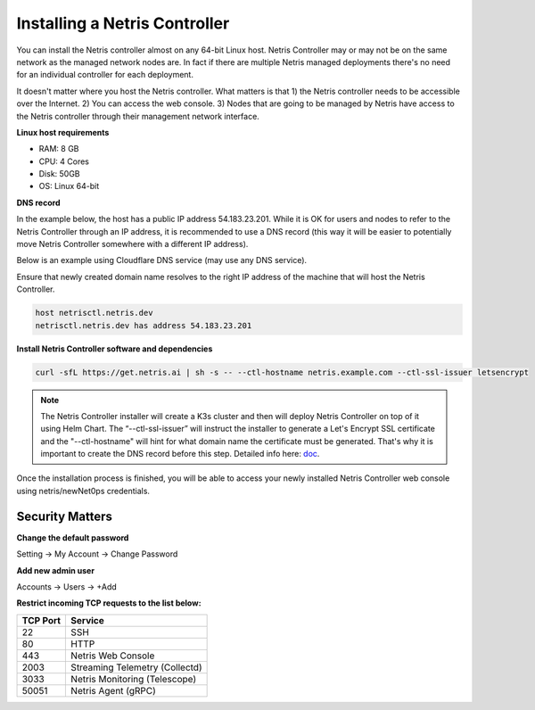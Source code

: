.. meta::
    :description: Installing a Netris Controller

==============================
Installing a Netris Controller
==============================

You can install the Netris controller almost on any 64-bit Linux host. Netris Controller may or may not be on the same network as the managed network nodes are. In fact if there are multiple Netris managed deployments there's no need for an individual controller for each deployment.

It doesn't matter where you host the Netris controller. What matters is that 1) the Netris controller needs to be accessible over the Internet. 2) You can access the web console. 3) Nodes that are going to be managed by Netris have access to the Netris controller through their management network interface. 

**Linux host requirements**

* RAM: 8 GB
* CPU: 4 Cores
* Disk: 50GB
* OS: Linux 64-bit

**DNS record**

In the example below, the host has a public IP address 54.183.23.201. While it is OK for users and nodes to refer to the Netris Controller through an IP address, it is recommended to use a DNS record (this way it will be easier to potentially move Netris Controller somewhere with a different IP address). 

Below is an example using Cloudflare DNS service (may use any DNS service).

.. image:: images/dns-record-netrisctl.png
    :align: center

Ensure that newly created domain name resolves to the right IP address of the machine that will host the Netris Controller.

.. code-block:: shell-session

   host netrisctl.netris.dev
   netrisctl.netris.dev has address 54.183.23.201

**Install Netris Controller software and dependencies**

.. code-block:: shell-session

  curl -sfL https://get.netris.ai | sh -s -- --ctl-hostname netris.example.com --ctl-ssl-issuer letsencrypt
  
.. note::
  The Netris Controller installer will create a K3s cluster and then will deploy Netris Controller on top of it using Helm Chart.  The “--ctl-ssl-issuer” will instruct the installer to generate a Let's Encrypt SSL certificate and the "--ctl-hostname" will hint for what domain name the certificate must be generated. That's why it is important to create the DNS record before this step. Detailed info here: `doc <https://www.netris.io/docs/en/stable/controller-k3s-installation.html>`_.

.. image:: images/netris-controller-installed.png
    :align: center


Once the installation process is finished, you will be able to access your newly installed Netris Controller web console using netris/newNet0ps credentials.


Security Matters
----------------

**Change the default password**

Setting → My Account → Change Password

.. image:: images/change-password.png
    :align: center
    
**Add new admin user**

Accounts → Users → +Add

.. image:: images/create-new-admin-user.png
    :align: center
    
**Restrict incoming TCP requests to the list below:**

+----------+--------------------------------+
| TCP Port | Service                        |
+==========+================================+
| 22       | SSH                            |
+----------+--------------------------------+
| 80       | HTTP                           |
+----------+--------------------------------+
| 443      | Netris Web Console             |
+----------+--------------------------------+
| 2003     | Streaming Telemetry (Collectd) |
+----------+--------------------------------+
| 3033     | Netris Monitoring (Telescope)  |
+----------+--------------------------------+
| 50051    | Netris Agent (gRPC)            |
+----------+--------------------------------+

